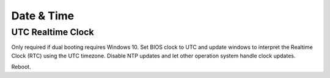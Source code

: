 .. _w10-21h2-settings-time-and-language-date-and-time:

Date & Time
###########

.. _w10-21h2-settings-time-and-language-date-and-time-utc-realtime-clock:

UTC Realtime Clock
******************
Only required if dual booting requires Windows 10. Set BIOS clock to UTC and
update windows to interpret the Realtime Clock (RTC) using the UTC timezone.
Disable NTP updates and let other operation system handle clock updates.

.. regedit:: Use UTC for windows system clock
  :path:     HKEY_LOCAL_MACHINE\SYSTEM\CurrentControlSet\Control\TimeZoneInformation
  :value0:   RealTimeIsUniversal, {DWORD}, 1
  :ref:      https://forum.manjaro.org/t/root-tip-get-your-time-timezone-right-using-manjaro-windows-dual-boot/1167
  :update:   2021-12-15

.. regedit:: Disable NTP sync
  :path:     HKEY_LOCAL_MACHINE\SYSTEM\CurrentControlSet\Services\W32Time\
             TimeProviders\NtpClient
  :value0:   Enabled, {DWORD}, 0
  :ref:      https://forum.manjaro.org/t/root-tip-get-your-time-timezone-right-using-manjaro-windows-dual-boot/1167
  :update:   2021-12-15

Reboot.
